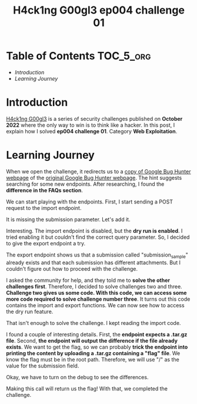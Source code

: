 #+title: H4ck1ng G00gl3 ep004 challenge 01
#+description: todo
#+publishdate: 2022-11-20


* Table of Contents                                               :TOC_5_org:
- [[Introduction][Introduction]]
- [[Learning Journey][Learning Journey]]

* Introduction

[[https://h4ck1ng.google/][H4ck1ng G00gl3]] is a series of security challenges published on *October 2022* where the only way to win is to think like a hacker. In this post, I explain how I solved *ep004 challenge 01*. Category *Web Exploitation*.

* Learning Journey

#+attr_html: :class centered-image
[[/images/h4ck1ng00gl3/ep004ch01/intro.png]]

When we open the challenge, it redirects us to a [[https://vrp-website-web.h4ck.ctfcompetition.com/][copy of Google Bug Hunter webpage]] of the [[https://bughunters.google.com/][original Google Bug Hunter webpage]]. The hint suggests searching for some new endpoints. After researching, I found the *difference in the FAQs section*.

#+attr_html: :width 1000px
#+attr_html: :class centered-image
[[/images/h4ck1ng00gl3/ep004ch01/faqs.png]]

We can start playing with the endpoints. First, I start sending a POST request to the import endpoint.

#+attr_html: :class centered-image
[[/images/h4ck1ng00gl3/ep004ch01/import-missing-submission.png]]

It is missing the submission parameter. Let's add it.

#+attr_html: :class centered-image
[[/images/h4ck1ng00gl3/ep004ch01/import-dry-run-enabled.png]]

Interesting. The import endpoint is disabled, but the *dry run is enabled*. I tried enabling it but couldn't find the correct query parameter. So, I decided to give the export endpoint a try.

#+attr_html: :class centered-image
[[/images/h4ck1ng00gl3/ep004ch01/export-submission-does-not-exist.png]]

#+attr_html: :class centered-image
[[/images/h4ck1ng00gl3/ep004ch01/export-attachment-does-not-exist.png]]

The export endpoint shows us that a submission called "submission_sample" already exists and that each submission has different attachments. But I couldn't figure out how to proceed with the challenge.

I asked the community for help, and they told me to *solve the other challenges first*. Therefore, I decided to solve challenges two and three. *Challenge two gives us some code. With this code, we can access some more code required to solve challenge number three*. It turns out this code contains the import and export functions. We can now see how to access the dry run feature.

#+attr_html: :class centered-image
[[/images/h4ck1ng00gl3/ep004ch01/import-code-dry-run.png]]

That isn't enough to solve the challenge. I kept reading the import code.

#+attr_html: :class centered-image
[[/images/h4ck1ng00gl3/ep004ch01/import-attachment-already-exists.png]]

I found a couple of interesting details. First, the *endpoint expects a .tar.gz file*. Second, *the endpoint will output the difference if the file already exists*. We want to get the flag, so we can probably *trick the endpoint into printing the content by uploading a .tar.gz containing a "flag" file*. We know the flag must be in the root path. Therefore, we will use "/" as the value for the submission field.

#+attr_html: :class centered-image
[[/images/h4ck1ng00gl3/ep004ch01/import-tar-with-flag.png]]

Okay, we have to turn on the debug to see the differences.

#+attr_html: :class centered-image
[[/images/h4ck1ng00gl3/ep004ch01/import-tar-with-flag-debug.png]]

Making this call will return us the flag! With that, we completed the challenge.

#+attr_html: :class centered-image
[[/images/h4ck1ng00gl3/ep004ch01/intro.png]]
